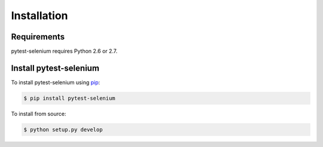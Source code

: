 Installation
============

Requirements
------------

pytest-selenium requires Python 2.6 or 2.7.

Install pytest-selenium
-----------------------

To install pytest-selenium using `pip <https://pip.pypa.io/>`_:

.. code-block:: bash

  $ pip install pytest-selenium

To install from source:

.. code-block:: bash

  $ python setup.py develop
